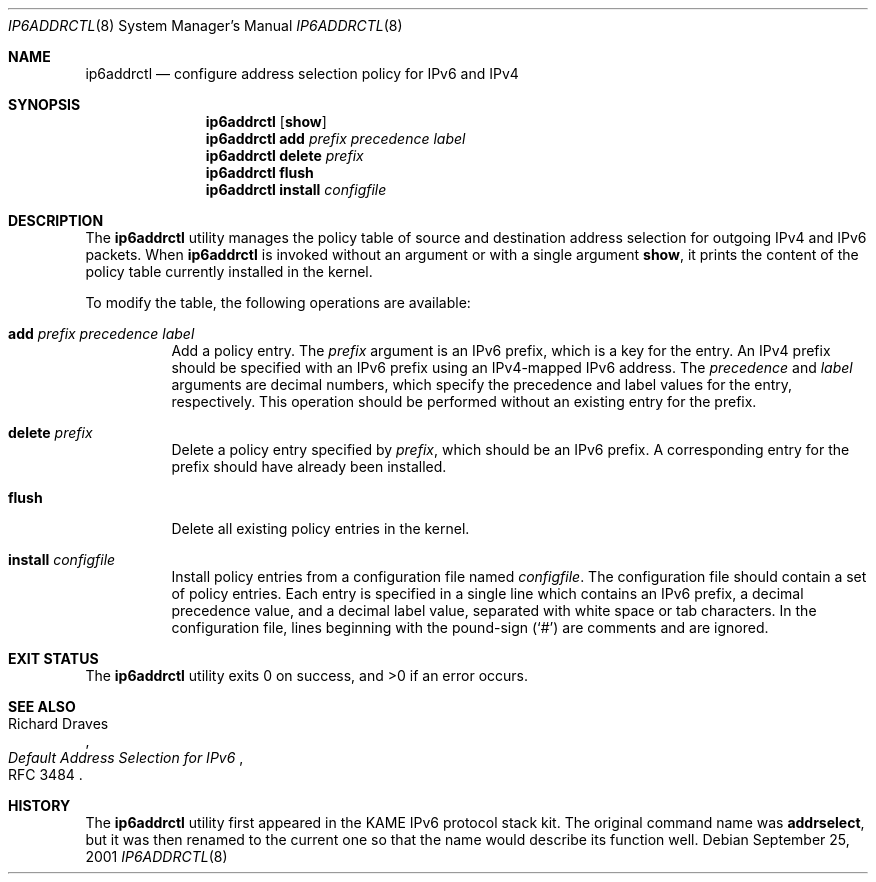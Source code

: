 .\"	$KAME: ip6addrctl.8,v 1.3 2003/03/22 05:56:41 jinmei Exp $
.\"
.\" Copyright (C) 2001 WIDE Project.
.\" All rights reserved.
.\"
.\" Redistribution and use in source and binary forms, with or without
.\" modification, are permitted provided that the following conditions
.\" are met:
.\" 1. Redistributions of source code must retain the above copyright
.\"    notice, this list of conditions and the following disclaimer.
.\" 2. Redistributions in binary form must reproduce the above copyright
.\"    notice, this list of conditions and the following disclaimer in the
.\"    documentation and/or other materials provided with the distribution.
.\" 3. Neither the name of the project nor the names of its contributors
.\"    may be used to endorse or promote products derived from this software
.\"    without specific prior written permission.
.\"
.\" THIS SOFTWARE IS PROVIDED BY THE PROJECT AND CONTRIBUTORS ``AS IS'' AND
.\" ANY EXPRESS OR IMPLIED WARRANTIES, INCLUDING, BUT NOT LIMITED TO, THE
.\" IMPLIED WARRANTIES OF MERCHANTABILITY AND FITNESS FOR A PARTICULAR PURPOSE
.\" ARE DISCLAIMED.  IN NO EVENT SHALL THE PROJECT OR CONTRIBUTORS BE LIABLE
.\" FOR ANY DIRECT, INDIRECT, INCIDENTAL, SPECIAL, EXEMPLARY, OR CONSEQUENTIAL
.\" DAMAGES (INCLUDING, BUT NOT LIMITED TO, PROCUREMENT OF SUBSTITUTE GOODS
.\" OR SERVICES; LOSS OF USE, DATA, OR PROFITS; OR BUSINESS INTERRUPTION)
.\" HOWEVER CAUSED AND ON ANY THEORY OF LIABILITY, WHETHER IN CONTRACT, STRICT
.\" LIABILITY, OR TORT (INCLUDING NEGLIGENCE OR OTHERWISE) ARISING IN ANY WAY
.\" OUT OF THE USE OF THIS SOFTWARE, EVEN IF ADVISED OF THE POSSIBILITY OF
.\" SUCH DAMAGE.
.\"
.\" $FreeBSD: head/usr.sbin/ip6addrctl/ip6addrctl.8 140368 2005-01-17 07:44:44Z ru $
.\"
.Dd September 25, 2001
.Dt IP6ADDRCTL 8
.Os
.\"
.Sh NAME
.Nm ip6addrctl
.Nd configure address selection policy for IPv6 and IPv4
.\"
.Sh SYNOPSIS
.Nm
.Op Cm show
.Nm
.Cm add
.Ar prefix precedence label
.Nm
.Cm delete
.Ar prefix
.Nm
.Cm flush
.Nm
.Cm install
.Ar configfile
.\"
.Sh DESCRIPTION
The
.Nm
utility manages the policy table of source and destination address
selection for outgoing IPv4 and IPv6 packets.
When
.Nm
is invoked without an argument or with a single argument
.Cm show ,
it prints the content of the policy table currently installed in the
kernel.
.Pp
To modify the table, the following operations are available:
.Bl -tag -width indent
.It Cm add Ar prefix precedence label
Add a policy entry.
The
.Ar prefix
argument
is an IPv6 prefix, which is a key for the entry.
An IPv4 prefix should be specified with an IPv6 prefix using an
IPv4-mapped IPv6 address.
The
.Ar precedence
and
.Ar label
arguments
are decimal numbers, which specify the precedence and label values
for the entry, respectively.
This operation should be performed without an existing entry for the
prefix.
.It Cm delete Ar prefix
Delete a policy entry specified by
.Ar prefix ,
which should be an IPv6 prefix.
A corresponding entry for the prefix should have already been
installed.
.It Cm flush
Delete all existing policy entries in the kernel.
.It Cm install Ar configfile
Install policy entries from a configuration file named
.Ar configfile .
The configuration file should contain a set of policy entries.
Each entry is specified in a single line which contains an IPv6 prefix,
a decimal precedence value, and a decimal label value, separated with
white space or tab characters.
In the configuration file, lines beginning with the pound-sign
.Pq Ql #
are
comments and are ignored.
.El
.\"
.Sh EXIT STATUS
.Ex -std
.\"
.Sh SEE ALSO
.Rs
.%A "Richard Draves"
.%T "Default Address Selection for IPv6"
.%N RFC 3484
.Re
.\"
.Sh HISTORY
The
.Nm
utility first appeared in the KAME IPv6 protocol stack kit.
The original command name was
.Nm addrselect ,
but it was then renamed to the current one so that the name would
describe its function well.
.\" .Sh BUGS
.\" (to be written)
